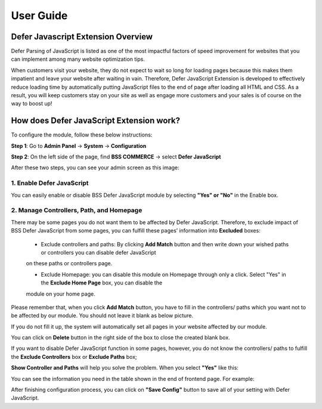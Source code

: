 User Guide
=============

Defer Javascript Extension Overview 
---------------------------------------------

Defer Parsing of JavaScript is listed as one of the most impactful factors of speed improvement for websites that you can implement among many 
website optimization tips.

When customers visit your website, they do not expect to wait so long for loading pages because this makes them impatient and leave your website 
after waiting in vain. Therefore, Defer JavaScript Extension is developed to effectively reduce loading time by automatically putting JavaScript 
files to the end of page after loading all HTML and CSS. As a result, you will keep customers stay on your site as well as engage more customers 
and your sales is of course on the way to boost up!


How does Defer JavaScript Extension work?
--------------------------------------------- 

To configure the module, follow these below instructions:

**Step 1**: Go to **Admin Panel** -> **System** -> **Configuration**

**Step 2**: On the left side of the page, find **BSS COMMERCE** -> select **Defer JavaScript**

After these two steps, you can see your admin screen as this image:

.. image:: images/defer_javascript_1.jpg

1.  Enable Defer JavaScript
^^^^^^^^^^^^^^^^^^^^^^^^^^^^^^^^^^^^^^^^

You can easily enable or disable BSS Defer JavaScript module by selecting **"Yes" or "No"** in the Enable box.

.. image:: images/defer_javascript_2.jpg

2. Manage Controllers, Path, and Homepage
^^^^^^^^^^^^^^^^^^^^^^^^^^^^^^^^^^^^^^^^^

There may be some pages you do not want them to be affected by Defer JavaScript. Therefore, to exclude impact of BSS Defer JavaScript from some pages, 
you can fulfill these pages’ information into **Excluded** boxes:

	* Exclude controllers and paths: By clicking **Add Match** button and then write down your wished paths or controllers you can disable defer JavaScript 
	on these paths or controllers page. 
	
	* Exclude Homepage: you can disable this module on Homepage through only a click. Select "Yes" in the **Exclude Home Page** box, you can disable the 
	module on your home page. 
	
.. image:: images/defer_javascript_3.jpg

Please remember that, when you click **Add Match** button, you have to fill in the controllers/ paths which you want not to be affected by our module. 
You should not leave it blank as below picture.

.. image:: images/defer_javascript_4.jpg
	
If you do not fill it up, the system will automatically set all pages in your website affected by our module.

You can click on **Delete** button in the right side of the box to close the created blank box.

If you want to disable Defer JavaScript function in some pages, however, you do not know the controllers/ paths to fulfill the **Exclude Controllers** box or 
**Exclude Paths** box;

**Show Controller and Paths** will help you solve the problem. When you select **"Yes"** like this:

.. image:: images/defer_javascript_5.jpg

You can see the information you need in the table shown in the end of frontend page. For example:

.. image:: images/defer_javascript_6.jpg

After finishing configuration process, you can click on **"Save Config"** button to save all of your setting with Defer JavaScript.


.. raw:: html

   <style>p {text-align: justify;}</style>